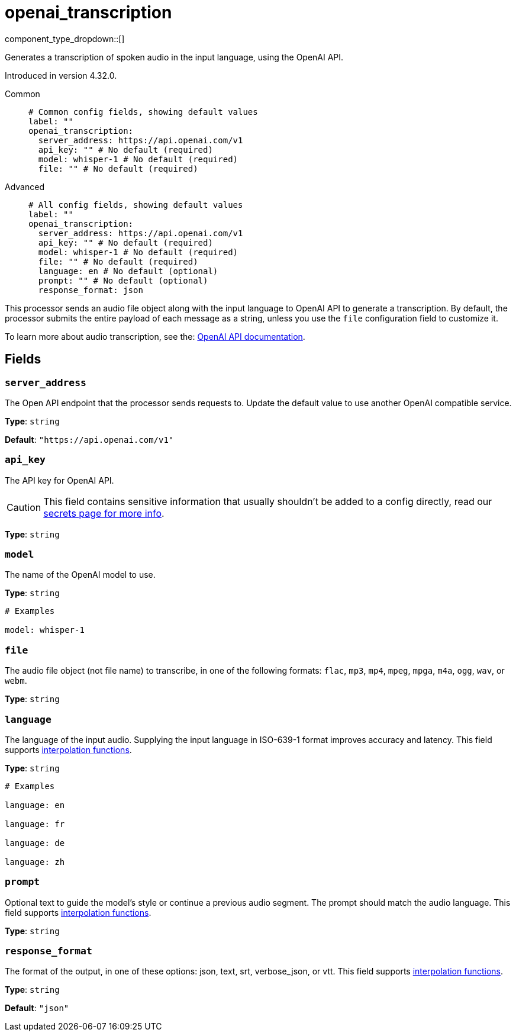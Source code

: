= openai_transcription
:type: processor
:status: experimental
:categories: ["AI"]



////
     THIS FILE IS AUTOGENERATED!

     To make changes, edit the corresponding source file under:

     https://github.com/redpanda-data/connect/tree/main/internal/impl/<provider>.

     And:

     https://github.com/redpanda-data/connect/tree/main/cmd/tools/docs_gen/templates/plugin.adoc.tmpl
////

// © 2024 Redpanda Data Inc.


component_type_dropdown::[]


Generates a transcription of spoken audio in the input language, using the OpenAI API.

Introduced in version 4.32.0.


[tabs]
======
Common::
+
--

```yml
# Common config fields, showing default values
label: ""
openai_transcription:
  server_address: https://api.openai.com/v1
  api_key: "" # No default (required)
  model: whisper-1 # No default (required)
  file: "" # No default (required)
```

--
Advanced::
+
--

```yml
# All config fields, showing default values
label: ""
openai_transcription:
  server_address: https://api.openai.com/v1
  api_key: "" # No default (required)
  model: whisper-1 # No default (required)
  file: "" # No default (required)
  language: en # No default (optional)
  prompt: "" # No default (optional)
  response_format: json
```

--
======

This processor sends an audio file object along with the input language to OpenAI API to generate a transcription. By default, the processor submits the entire payload of each message as a string, unless you use the `file` configuration field to customize it.

To learn more about audio transcription, see the: https://platform.openai.com/docs/guides/speech-to-text[OpenAI API documentation^].

== Fields

=== `server_address`

The Open API endpoint that the processor sends requests to. Update the default value to use another OpenAI compatible service.


*Type*: `string`

*Default*: `"https://api.openai.com/v1"`

=== `api_key`

The API key for OpenAI API.
[CAUTION]
====
This field contains sensitive information that usually shouldn't be added to a config directly, read our xref:configuration:secrets.adoc[secrets page for more info].
====



*Type*: `string`


=== `model`

The name of the OpenAI model to use.


*Type*: `string`


```yml
# Examples

model: whisper-1
```

=== `file`

The audio file object (not file name) to transcribe, in one of the following formats: `flac`, `mp3`, `mp4`, `mpeg`, `mpga`, `m4a`, `ogg`, `wav`, or `webm`.


*Type*: `string`


=== `language`

The language of the input audio. Supplying the input language in ISO-639-1 format improves accuracy and latency.
This field supports xref:configuration:interpolation.adoc#bloblang-queries[interpolation functions].


*Type*: `string`


```yml
# Examples

language: en

language: fr

language: de

language: zh
```

=== `prompt`

Optional text to guide the model's style or continue a previous audio segment. The prompt should match the audio language.
This field supports xref:configuration:interpolation.adoc#bloblang-queries[interpolation functions].


*Type*: `string`


=== `response_format`

The format of the output, in one of these options: json, text, srt, verbose_json, or vtt.
This field supports xref:configuration:interpolation.adoc#bloblang-queries[interpolation functions].


*Type*: `string`

*Default*: `"json"`


